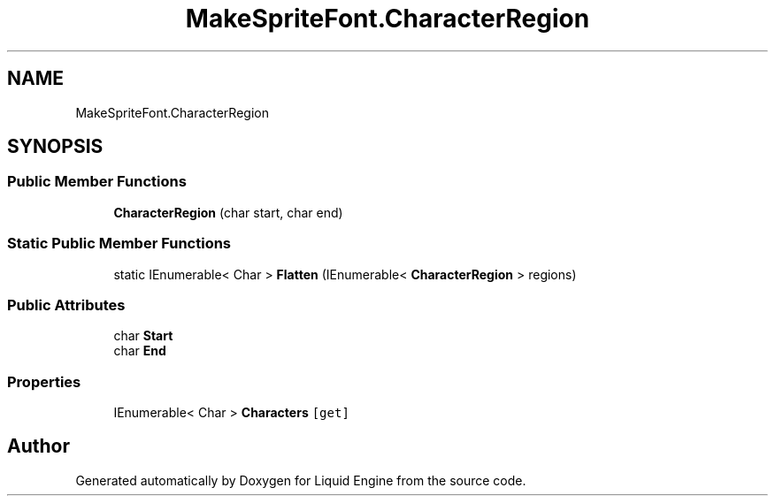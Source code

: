 .TH "MakeSpriteFont.CharacterRegion" 3 "Fri Aug 11 2023" "Liquid Engine" \" -*- nroff -*-
.ad l
.nh
.SH NAME
MakeSpriteFont.CharacterRegion
.SH SYNOPSIS
.br
.PP
.SS "Public Member Functions"

.in +1c
.ti -1c
.RI "\fBCharacterRegion\fP (char start, char end)"
.br
.in -1c
.SS "Static Public Member Functions"

.in +1c
.ti -1c
.RI "static IEnumerable< Char > \fBFlatten\fP (IEnumerable< \fBCharacterRegion\fP > regions)"
.br
.in -1c
.SS "Public Attributes"

.in +1c
.ti -1c
.RI "char \fBStart\fP"
.br
.ti -1c
.RI "char \fBEnd\fP"
.br
.in -1c
.SS "Properties"

.in +1c
.ti -1c
.RI "IEnumerable< Char > \fBCharacters\fP\fC [get]\fP"
.br
.in -1c

.SH "Author"
.PP 
Generated automatically by Doxygen for Liquid Engine from the source code\&.
